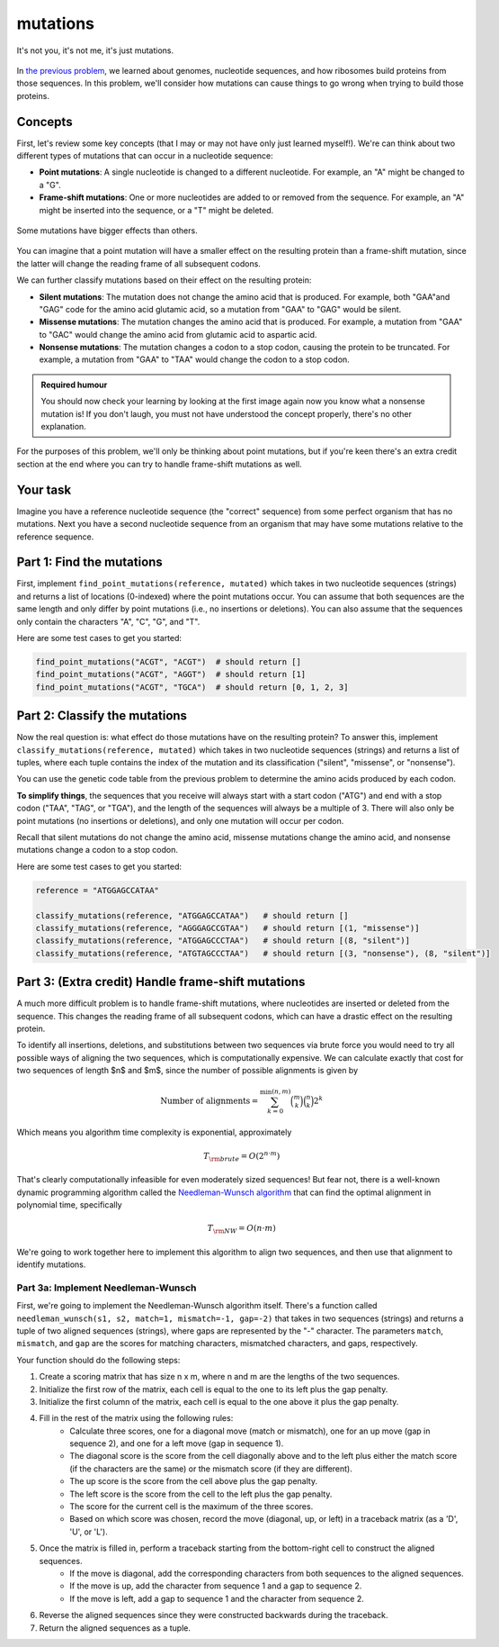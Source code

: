 mutations
=========

.. figure:: ../../_static/mutation_breakup.png
    :alt: Two DNA strands breaking up
    :align: center
    :width: 500px

    It's not you, it's not me, it's just mutations.

In `the previous problem <genome.html>`_, we learned about genomes, nucleotide sequences, and how ribosomes
build proteins from those sequences. In this problem, we'll consider how mutations can cause things to go
wrong when trying to build those proteins.

Concepts
--------

First, let's review some key concepts (that I may or may not have only just learned myself!). We're can think
about two different types of mutations that can occur in a nucleotide sequence:

- **Point mutations**: A single nucleotide is changed to a different nucleotide. For example, an "A" might be changed to a "G".
- **Frame-shift mutations**: One or more nucleotides are added to or removed from the sequence. For example, an "A" might be inserted into the sequence, or a "T" might be deleted.

.. figure:: ../../_static/point_vs_frame_shift.png
    :alt: Point mutation vs frame-shift mutation
    :align: center
    :width: 600px

    Some mutations have bigger effects than others.

You can imagine that a point mutation will have a smaller effect on the resulting protein than a frame-shift
mutation, since the latter will change the reading frame of all subsequent codons.

We can further classify mutations based on their effect on the resulting protein:

- **Silent mutations**: The mutation does not change the amino acid that is produced. For example, both "GAA"and "GAG" code for the amino acid glutamic acid, so a mutation from "GAA" to "GAG" would be silent.
- **Missense mutations**: The mutation changes the amino acid that is produced. For example, a mutation from "GAA" to "GAC" would change the amino acid from glutamic acid to aspartic acid.
- **Nonsense mutations**: The mutation changes a codon to a stop codon, causing the protein to be truncated. For example, a mutation from "GAA" to "TAA" would change the codon to a stop codon.

.. admonition:: Required humour

    You should now check your learning by looking at the first image again now you know what a nonsense mutation is! If you don't laugh, you must not have understood the concept properly, there's no other explanation.

For the purposes of this problem, we'll only be thinking about point mutations, but if you're keen there's an extra credit section at the end where you can try to handle frame-shift mutations as well.

Your task
---------

Imagine you have a reference nucleotide sequence (the "correct" sequence) from some perfect organism that has no mutations. Next you have a second nucleotide sequence from an organism that may have some mutations relative to the reference sequence.

Part 1: Find the mutations
--------------------------

First, implement ``find_point_mutations(reference, mutated)`` which takes in two nucleotide sequences (strings) and returns a list of locations (0-indexed) where the point mutations occur. You can assume that both sequences are the same length and only differ by point mutations (i.e., no insertions or deletions). You can also assume that the sequences only contain the characters "A", "C", "G", and "T".

Here are some test cases to get you started:

.. code-block:: python

    find_point_mutations("ACGT", "ACGT")  # should return []
    find_point_mutations("ACGT", "AGGT")  # should return [1]
    find_point_mutations("ACGT", "TGCA")  # should return [0, 1, 2, 3]


Part 2: Classify the mutations
------------------------------

Now the real question is: what effect do those mutations have on the resulting protein? To answer this, implement ``classify_mutations(reference, mutated)`` which takes in two nucleotide sequences (strings) and returns a list of tuples, where each tuple contains the index of the mutation and its classification ("silent", "missense", or "nonsense").

You can use the genetic code table from the previous problem to determine the amino acids produced by each codon.

**To simplify things**, the sequences that you receive will always start with a start codon ("ATG") and end with a stop codon ("TAA", "TAG", or "TGA"), and the length of the sequences will always be a multiple of 3. There will also only be point mutations (no insertions or deletions), and only one mutation will occur per codon.

Recall that silent mutations do not change the amino acid, missense mutations change the amino acid, and nonsense mutations change a codon to a stop codon.

Here are some test cases to get you started:

.. code-block:: python

    reference = "ATGGAGCCATAA"

    classify_mutations(reference, "ATGGAGCCATAA")   # should return []
    classify_mutations(reference, "AGGGAGCCGTAA")   # should return [(1, "missense")]
    classify_mutations(reference, "ATGGAGCCCTAA")   # should return [(8, "silent")]
    classify_mutations(reference, "ATGTAGCCCTAA")   # should return [(3, "nonsense"), (8, "silent")]


Part 3: (Extra credit) Handle frame-shift mutations
---------------------------------------------------

A much more difficult problem is to handle frame-shift mutations, where nucleotides are inserted or deleted from the sequence. This changes the reading frame of all subsequent codons, which can have a drastic effect on the resulting protein.

To identify all insertions, deletions, and substitutions between two sequences via brute force you would need to try all possible ways of aligning the two sequences, which is computationally expensive. We can calculate exactly that cost for two sequences of length $n$ and $m$, since the number of possible alignments is given by

.. math::

    \text{Number of alignments} = \sum_{k=0}^{\min(n, m)} \binom{m}{k} \binom{n}{k} 2^k

Which means you algorithm time complexity is exponential, approximately

.. math::
    
    T_{\rm brute} = O\left( 2^{n \cdot m} \right)

That's clearly computationally infeasible for even moderately sized sequences! But fear not, there is a well-known dynamic programming algorithm called the `Needleman-Wunsch algorithm <https://en.wikipedia.org/wiki/Needleman%E2%80%93Wunsch_algorithm>`_ that can find the optimal alignment in polynomial time, specifically

.. math::

    T_{\rm NW} = O(n \cdot m)

We're going to work together here to implement this algorithm to align two sequences, and then use that alignment to identify mutations.

Part 3a: Implement Needleman-Wunsch
^^^^^^^^^^^^^^^^^^^^^^^^^^^^^^^^^^^

First, we're going to implement the Needleman-Wunsch algorithm itself. There's a function called ``needleman_wunsch(s1, s2, match=1, mismatch=-1, gap=-2)`` that takes in two sequences (strings) and returns a tuple of two aligned sequences (strings), where gaps are represented by the "-" character. The parameters ``match``, ``mismatch``, and ``gap`` are the scores for matching characters, mismatched characters, and gaps, respectively.

Your function should do the following steps:

1. Create a scoring matrix that has size n x m, where n and m are the lengths of the two sequences.
2. Initialize the first row of the matrix, each cell is equal to the one to its left plus the gap penalty.
3. Initialize the first column of the matrix, each cell is equal to the one above it plus the gap penalty.
4. Fill in the rest of the matrix using the following rules:
    - Calculate three scores, one for a diagonal move (match or mismatch), one for an up move (gap in sequence 2), and one for a left move (gap in sequence 1).
    - The diagonal score is the score from the cell diagonally above and to the left plus either the match score (if the characters are the same) or the mismatch score (if they are different).
    - The up score is the score from the cell above plus the gap penalty.
    - The left score is the score from the cell to the left plus the gap penalty.
    - The score for the current cell is the maximum of the three scores.
    - Based on which score was chosen, record the move (diagonal, up, or left) in a traceback matrix (as a 'D', 'U', or 'L').
5. Once the matrix is filled in, perform a traceback starting from the bottom-right cell to construct the aligned sequences.
    - If the move is diagonal, add the corresponding characters from both sequences to the aligned sequences.
    - If the move is up, add the character from sequence 1 and a gap to sequence 2.
    - If the move is left, add a gap to sequence 1 and the character from sequence 2.
6. Reverse the aligned sequences since they were constructed backwards during the traceback.
7. Return the aligned sequences as a tuple.
